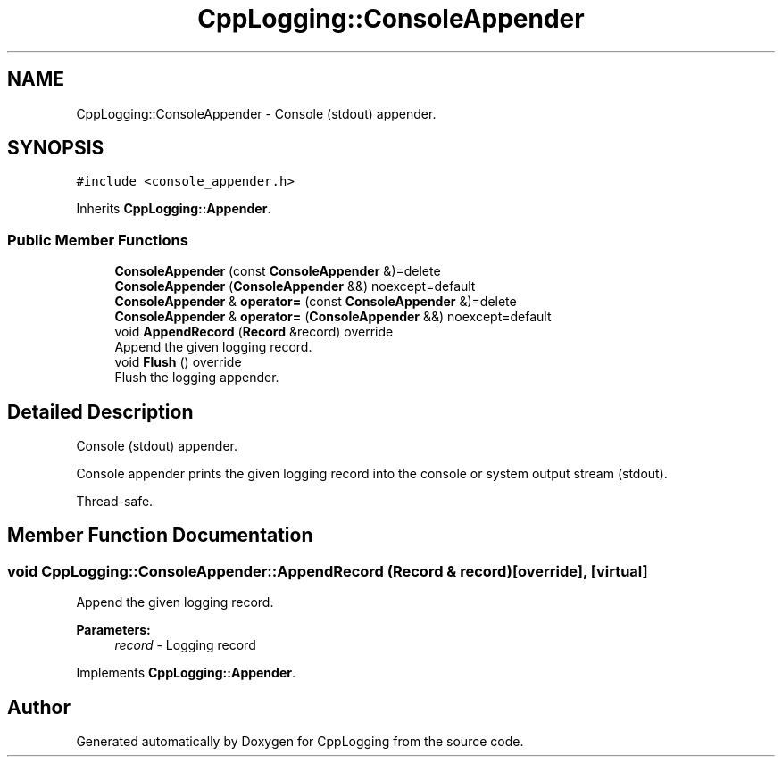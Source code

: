 .TH "CppLogging::ConsoleAppender" 3 "Thu Jan 17 2019" "CppLogging" \" -*- nroff -*-
.ad l
.nh
.SH NAME
CppLogging::ConsoleAppender \- Console (stdout) appender\&.  

.SH SYNOPSIS
.br
.PP
.PP
\fC#include <console_appender\&.h>\fP
.PP
Inherits \fBCppLogging::Appender\fP\&.
.SS "Public Member Functions"

.in +1c
.ti -1c
.RI "\fBConsoleAppender\fP (const \fBConsoleAppender\fP &)=delete"
.br
.ti -1c
.RI "\fBConsoleAppender\fP (\fBConsoleAppender\fP &&) noexcept=default"
.br
.ti -1c
.RI "\fBConsoleAppender\fP & \fBoperator=\fP (const \fBConsoleAppender\fP &)=delete"
.br
.ti -1c
.RI "\fBConsoleAppender\fP & \fBoperator=\fP (\fBConsoleAppender\fP &&) noexcept=default"
.br
.ti -1c
.RI "void \fBAppendRecord\fP (\fBRecord\fP &record) override"
.br
.RI "Append the given logging record\&. "
.ti -1c
.RI "void \fBFlush\fP () override"
.br
.RI "Flush the logging appender\&. "
.in -1c
.SH "Detailed Description"
.PP 
Console (stdout) appender\&. 

Console appender prints the given logging record into the console or system output stream (stdout)\&.
.PP
Thread-safe\&. 
.SH "Member Function Documentation"
.PP 
.SS "void CppLogging::ConsoleAppender::AppendRecord (\fBRecord\fP & record)\fC [override]\fP, \fC [virtual]\fP"

.PP
Append the given logging record\&. 
.PP
\fBParameters:\fP
.RS 4
\fIrecord\fP - Logging record 
.RE
.PP

.PP
Implements \fBCppLogging::Appender\fP\&.

.SH "Author"
.PP 
Generated automatically by Doxygen for CppLogging from the source code\&.
